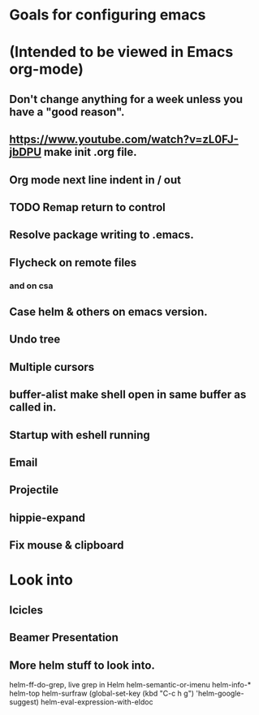 * Goals for configuring emacs 
* (Intended to be viewed in Emacs org-mode)

** Don't change anything for a week unless you have a "good reason".
** https://www.youtube.com/watch?v=zL0FJ-jbDPU make init .org file.
** Org mode next line indent in / out
** TODO Remap return to control
** Resolve package writing to .emacs.
** Flycheck on remote files
*** and on csa
** Case helm & others on emacs version.
** Undo tree
** Multiple cursors
** buffer-alist make shell open in same buffer as called in.
** Startup with eshell running
** Email
** Projectile
** hippie-expand
** Fix mouse & clipboard

* Look into
** Icicles
** Beamer Presentation

** More helm stuff to look into.

   helm-ff-do-grep, live grep in Helm
   helm-semantic-or-imenu
   helm-info-*
   helm-top
   helm-surfraw
   (global-set-key (kbd "C-c h g") 'helm-google-suggest)
   helm-eval-expression-with-eldoc
